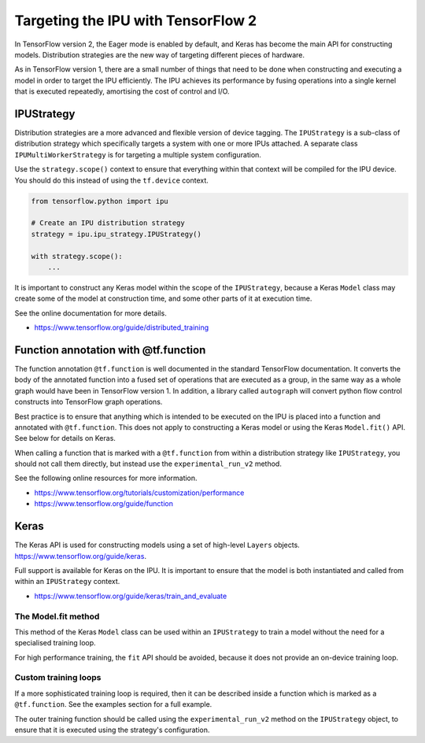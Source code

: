 Targeting the IPU with TensorFlow 2
-----------------------------------

In TensorFlow version 2, the Eager mode is enabled by default, and Keras has
become the main API for constructing models.  Distribution strategies are the
new way of targeting different pieces of hardware.

As in TensorFlow version 1, there are a small number of things
that need to be done when constructing and executing a model in order to
target the IPU efficiently. The IPU achieves its performance by fusing
operations into a single kernel that is executed repeatedly, amortising
the cost of control and I/O.

IPUStrategy
~~~~~~~~~~~

Distribution strategies are a more advanced and flexible version of device
tagging. The ``IPUStrategy`` is a sub-class of distribution strategy which
specifically targets a system with one or more IPUs attached.  A separate
class ``IPUMultiWorkerStrategy`` is for targeting a multiple system
configuration.

Use the ``strategy.scope()`` context to ensure that everything within that
context will be compiled for the IPU device.  You should do this instead
of using the ``tf.device`` context.

.. code-block:: python

    from tensorflow.python import ipu

    # Create an IPU distribution strategy
    strategy = ipu.ipu_strategy.IPUStrategy()

    with strategy.scope():
        ...

It is important to construct any Keras model within the scope of the
``IPUStrategy``, because a Keras ``Model`` class may create some of the model at
construction time, and some other parts of it at execution time.

See the online documentation for more details.

- https://www.tensorflow.org/guide/distributed_training

Function annotation with @tf.function
~~~~~~~~~~~~~~~~~~~~~~~~~~~~~~~~~~~~~

The function annotation ``@tf.function`` is well documented in the standard
TensorFlow documentation.  It converts the body of the annotated function into
a fused set of operations that are executed as a group, in the same way as a
whole graph would have been in TensorFlow version 1.  In addition, a library
called ``autograph`` will convert python flow control constructs into TensorFlow
graph operations.

Best practice is to ensure that anything which is intended to be executed on
the IPU is placed into a function and annotated with ``@tf.function``.  This
does not apply to constructing a Keras model or using the Keras ``Model.fit()``
API.  See below for details on Keras.

When calling a function that is marked with a ``@tf.function`` from within a
distribution strategy like ``IPUStrategy``, you should not call them directly,
but instead use the ``experimental_run_v2`` method.

See the following online resources for more information.

- https://www.tensorflow.org/tutorials/customization/performance
- https://www.tensorflow.org/guide/function

Keras
~~~~~

The Keras API is used for constructing models using a set of high-level ``Layers``
objects.  https://www.tensorflow.org/guide/keras.

Full support is available for Keras on the IPU.  It is important to ensure
that the model is both instantiated and called from within an ``IPUStrategy``
context.

- https://www.tensorflow.org/guide/keras/train_and_evaluate

The Model.fit method
____________________

This method of the Keras ``Model`` class can be used within an ``IPUStrategy``
to train a model without the need for a specialised training loop.

For high performance training, the ``fit`` API should be avoided, because it
does not provide an on-device training loop.

Custom training loops
_____________________

If a more sophisticated training loop is required, then it can be described
inside a function which is marked as a ``@tf.function``.  See the examples
section for a full example.

The outer training function should be called using the ``experimental_run_v2``
method on the ``IPUStrategy`` object, to ensure that it is executed using the
strategy's configuration.
